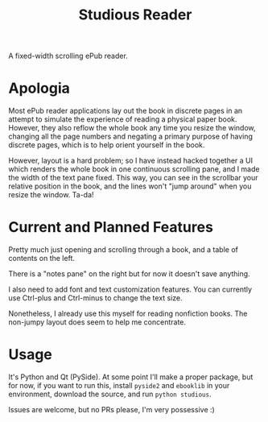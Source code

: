 #+TITLE: Studious Reader
A fixed-width scrolling ePub reader.

* Apologia
Most ePub reader applications lay out the book in discrete pages in an
attempt to simulate the experience of reading a physical paper
book. However, they also reflow the whole book any time you resize the
window, changing all the page numbers and negating a primary purpose of
having discrete pages, which is to help orient yourself in the book.

However, layout is a hard problem; so I have instead hacked together a
UI which renders the whole book in one continuous scrolling pane, and
I made the width of the text pane fixed. This way, you can see in the
scrollbar your relative position in the book, and the lines won't "jump
around" when you resize the window. Ta-da!

* Current and Planned Features
Pretty much just opening and scrolling through a book, and a table of
contents on the left.

There is a "notes pane" on the right but for now it doesn't save
anything.

I also need to add font and text customization features. You can
currently use Ctrl-plus and Ctrl-minus to change the text size.

Nonetheless, I already use this myself for reading nonfiction books. The
non-jumpy layout does seem to help me concentrate.

* Usage
It's Python and Qt (PySide). At some point I'll make a proper package,
but for now, if you want to run this, install ~pyside2~ and ~ebooklib~
in your environment, download the source, and run ~python studious~.

Issues are welcome, but no PRs please, I'm very possessive :)
